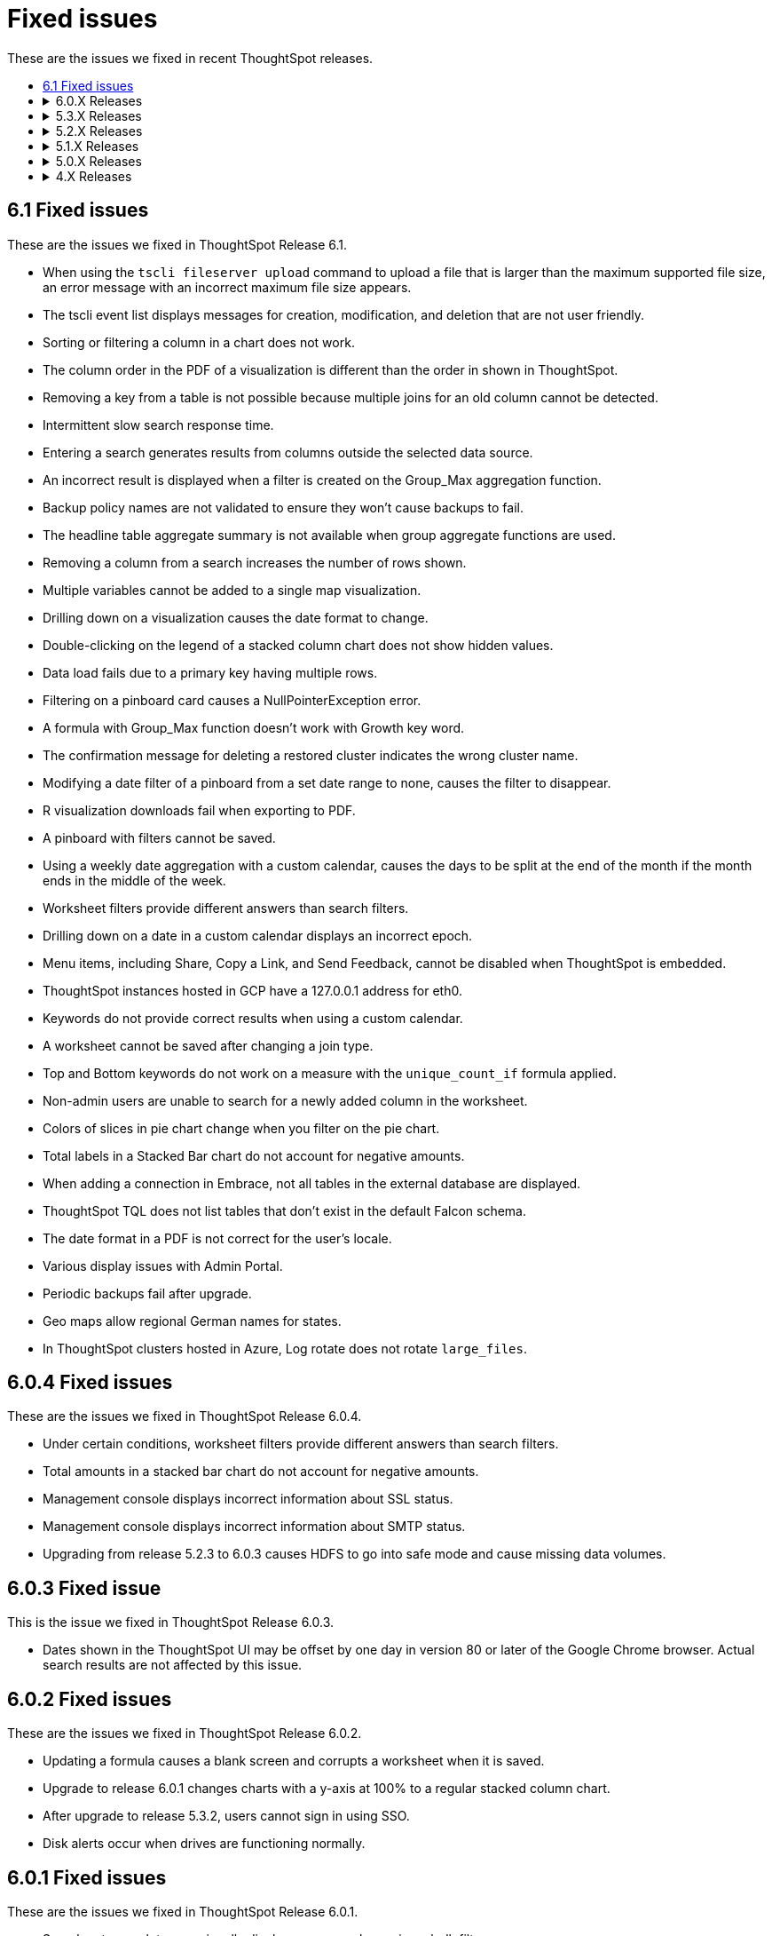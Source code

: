 = Fixed issues
:keywords: fixed issues
:last_updated: 04/09/2020
:permalink: /:collection/:path.html
:sidebar: mydoc_sidebar

These are the issues we fixed in recent ThoughtSpot releases.
++++
<ul>
  <li><a href="#6-1">6.1 Fixed issues</a></li>
  <li>
   <details>
     <summary>6.0.X Releases</summary>
      <ul>
        <li><a href="#6-0-4">6.0.4 Fixed issues</a></li>
        <li><a href="#6-0-3">6.0.3 Fixed issue</a></li>
        <li><a href="#6-0-2">6.0.2 Fixed issues</a></li>
        <li><a href="#6-0-1">6.0.1 Fixed issues</a></li>
        <li><a href="#6-0">6.0 Fixed issues</a></li>
      </ul>
  </details>
  </li>
    <li>
     <details>
       <summary>5.3.X Releases</summary>
        <ul>
          <li><a href="#5-3-2-cu3">5.3.2 CU3 Fixed issues</a></li>
          <li><a href="#5-3-2-cu2">5.3.2 CU2 Fixed issues</a></li>
          <li><a href="#5-3-2-cu1">5.3.2 CU1 Fixed issues</a></li>
          <li><a href="#5-3-2">5.3.2 Fixed issues</a></li>
          <li><a href="#5-3-1">5.3.1 Fixed issues</a></li>
          <li><a href="#5-3">5.3 Fixed issues</a></li>
        </ul>
      </details>
    </li>

   <li>
     <details>
      <summary>5.2.X Releases</summary>
        <ul>
          <li><a href="#5-2-3">5.2.3 Fixed issues</a></li>
          <li><a href="#5-2-2">5.2.2 Fixed issues</a></li>
          <li><a href="#5-2-1">5.2.1 Fixed issues</a></li>
          <li><a href="#5-2">5.2 Fixed issues</a></li>
       </ul>
     </details>
   </li>

   <li>
     <details>
      <summary>5.1.X Releases</summary>
        <ul>
          <li><a href="#5-1-4">5.1.4 Fixed issues</a></li>
          <li><a href="#5-1-3">5.1.3 Fixed issues</a></li>
          <li><a href="#5-1-2">5.1.2 Fixed issues</a></li>
          <li><a href="#5-1-1">5.1.1 Fixed issues</a></li>
          <li><a href="#5-1">5.1 Fixed issue</a></li>
        </ul>
      </details>
    </li>

    <li>
      <details>
       <summary>5.0.X Releases</summary>
         <ul>
           <li><a href="#5-0-4">5.0.4 Fixed issue</a></li>
           <li><a href="#5-0">5.0 Fixed issues</a></li>
          </ul>
        </details>
      </li>

      <li>
        <details>
          <summary>4.X Releases</summary>
            <ul>
              <li><a href="4-5-1">4.5.1 Fixed issues</a></li>
              <li><a href="4-5">4.5 Fixed issues</a></li>
              <li><a href="4-4">4.4 Fixed issues</a></li>
            </ul>
          </details>
        </li>
      </ul>
++++
[#6-1]
== 6.1 Fixed issues

These are the issues we fixed in ThoughtSpot Release 6.1.

* When using the `tscli fileserver upload` command to upload a file that is larger than the maximum supported file size, an error message with an incorrect maximum file size appears.
* The tscli event list displays messages for creation, modification, and deletion that are not user friendly.
* Sorting or filtering a column in a chart does not work.
* The column order in the PDF of a visualization is different than the order in shown in ThoughtSpot.
* Removing a key from a table is not possible because multiple joins for an old column cannot be detected.
* Intermittent slow search response time.
* Entering a search generates results from columns outside the selected data source.
* An incorrect result is displayed when a filter is created on the Group_Max aggregation function.
* Backup policy names are not validated to ensure they won't cause backups to fail.
* The headline table aggregate summary is not available when group aggregate functions are used.
* Removing a column from a search increases the number of rows shown.
* Multiple variables cannot be added to a single map visualization.
* Drilling down on a visualization causes the date format to change.
* Double-clicking on the legend of a stacked column chart does not show hidden values.
* Data load fails due to a primary key having multiple rows.
* Filtering on a pinboard card causes a NullPointerException error.
* A formula with Group_Max function doesn't work with Growth key word.
* The confirmation message for deleting a restored cluster indicates the wrong cluster name.
* Modifying a date filter of a pinboard from a set date range to none, causes the filter to disappear.
* R visualization downloads fail when exporting to PDF.
* A pinboard with filters cannot be saved.
* Using a weekly date aggregation with a custom calendar, causes the days to be split at the end of the month if the month ends in the middle of the week.
* Worksheet filters provide different answers than search filters.
* Drilling down on a date in a custom calendar displays an incorrect epoch.
* Menu items, including Share, Copy a Link, and Send Feedback, cannot be disabled when ThoughtSpot is embedded.
* ThoughtSpot instances hosted in GCP have a 127.0.0.1 address for eth0.
* Keywords do not provide correct results when using a custom calendar.
* A worksheet cannot be saved after changing a join type.
* Top and Bottom keywords do not work on a measure with the `unique_count_if` formula applied.
* Non-admin users are unable to search for a newly added column in the worksheet.
* Colors of slices in pie chart change when you filter on the pie chart.
* Total labels in a Stacked Bar chart do not account for negative amounts.
* When adding a connection in Embrace, not all tables in the external database are displayed.
* ThoughtSpot TQL does not list tables that don't exist in the default Falcon schema.
* The date format in a PDF is not correct for the user's locale.
* Various display issues with Admin Portal.
* Periodic backups fail after upgrade.
* Geo maps allow regional German names for states.
* In ThoughtSpot clusters hosted in Azure, Log rotate does not rotate `large_files`.

[#6-0-4]

== 6.0.4 Fixed issues

These are the issues we fixed in ThoughtSpot Release 6.0.4.

* Under certain conditions, worksheet filters provide different answers than search filters.
* Total amounts in a stacked bar chart do not account for negative amounts.
* Management console displays incorrect information about SSL status.
* Management console displays incorrect information about SMTP status.
* Upgrading from release 5.2.3 to 6.0.3 causes HDFS to go into safe mode and cause missing data volumes.

[#6-0-3]

== 6.0.3 Fixed issue

This is the issue we fixed in ThoughtSpot Release 6.0.3.

* Dates shown in the ThoughtSpot UI may be offset by one day in version 80 or later of the Google Chrome browser.
Actual search results are not affected by this issue.

[#6-0-2]

== 6.0.2 Fixed issues

These are the issues we fixed in ThoughtSpot Release 6.0.2.

* Updating a formula causes a blank screen and corrupts a worksheet when it is saved.
* Upgrade to release 6.0.1 changes charts with a y-axis at 100% to a regular stacked column chart.
* After upgrade to release 5.3.2, users cannot sign in using SSO.
* Disk alerts occur when drives are functioning normally.

[#6-0-1]

== 6.0.1 Fixed issues

These are the issues we fixed in ThoughtSpot Release 6.0.1.

* Search autocomplete occasionally displays an error when using a bulk filter.
* In a custom calendar, sales results for individual years are correct, but are not correct when comparing those same years using `versus`(example: `2019 vs 2018``net sales`).
* Upgrades to a ThoughtSpot AWS deployment can cause hosts to lose their configured hostnames.
* A yellow bar sometimes appears during search, causing search not to work.
* Optimization does not occur in pinned measure formulas with complex aggregation, resulting in more queries than necessary.
* After upgrade to release 5.3.x., previously enabled delayed search for a cluster is disabled.
* The dot in a hover tooltip for a chart, indicating which item the tooltip applies to, does not appear.
* Common keywords, like `this year`, `date daily`,`last quarter`, and `week of year` do not reflect the settings of a custom calendar.
* The title page of an exported PDF does not display the full date.
* The `date` filter of an answer does not work properly when pinned to a pinboard, even after applying the pinboard `date` filter.
* Scroll and edit options are missing for charts in presentation mode when using the Microsoft Internet Explorer browser.

[#6-0]

== 6.0 Fixed issues

These are the issues we fixed in ThoughtSpot Release 6.0.

* The `tscli cluster download-release` command sometimes did not work correctly.
* The date dimension attribute was removed from the query for all date aggregations, except for DETAILED.

[#5-3-2]

== 5.3.2 CU3 Fixed issues

These are the issues we fixed in ThoughtSpot Release 5.3.2 CU3.

* Exported PDF, CSV, and XLSX files display caption tags.
* Administrators are not able to edit a worksheet.
* A legend in a chart is not displayed correctly when the _monthly_ attribute is used in a search.
* After upgrade to 5.3.2 CU2, users cannot access a ThoughtSpot instance previously accessed through SSO.
* Users cannot sign in to a ThoughtSpot instance through SSO.
* Changes made to a schema through TQL are not reflected when viewed in the ThoughtSpot UI.

+++<a id="5-3-2-cu2">++++++</a>+++

== 5.3.2 CU2 Fixed issue

This is the issue we fixed in ThoughtSpot Release 5.3.2 CU2.

* Visualizations that worked in the past, display an error message.

+++<a id="5-3-2-cu1">++++++</a>+++

== 5.3.2 CU1 Fixed issue

This is the issue we fixed in ThoughtSpot Release 5.3.2 CU1.

* Rows that don't exist in TQL appear when filtering in the ThoughtSpot UI.

+++<a id="5-3-2">++++++</a>+++

== 5.3.2 Fixed issues

These are the issues we fixed in ThoughtSpot Release 5.3.2.

* Delayed search enabled in a previous release version does not work after upgrade to 5.3.1.
* Pop-up messages sometimes cover the entire width of the screen.
* _Share_, _Copy a link_, and _Send feedback_ cannot be disabled when ThoughtSpot is embedded.
* An error in the date range occurs when drilling down in a custom calendar.
* When the network check fails during a self-service upgrade, it retries indefinitely.
* If formulas have a less-than sign (<) followed by text, the text following the less-than sign does not display in a table.
* Removing a column from a search query increases the number of rows displayed.
* A search that uses the `group_max` function displays an incorrect result when filtering is applied.

+++<a id="5-3-1">++++++</a>+++

== 5.3.1 Fixed issues

These are the issues we fixed in ThoughtSpot Release 5.3.1.

* Using a custom calendar, and doing a query that filters on a date field causes a database error.
* Signing in to ThoughtSpot multiple times in quick succession causes a 500 error.
* When row-level security is used, a 2-column join in a fan-trap query does not work if the column contains NULL data/values.
* Opening certain pinboards can cause the Google Chrome browser to freeze.
* Columns renamed in a worksheet revert back to their original names later.
* Columns cannot be deleted from a worksheet.
* Using a custom calendar and filtering date values by year, month or quarter does not work.
* Canadian postal codes do not appear on maps.
* The Admin > Style Customization page indicates the wrong pixel dimensions required for a wide application logo.
* Certain HTTP security headers are not implemented.

+++<a id="5-3">++++++</a>+++

== 5.3 Fixed issues

These are the issues we fixed in ThoughtSpot Release 5.3.

=== Display and Rendering

* A problem where dates do not display properly in the query details pane of an answer is now fixed.
* An issue where the color coding of columns is not displayed in a PDF downloaded from a worksheet is fixed.
* A problem where using *Copy and edit* in a saved answer causes the screen to go blank has been fixed.
* An issue where axis labels are missing from some visualizations is now fixed.
* A problem where URLs that appear within an Answer are red, instead of blue, is now fixed.
* An issue where an answer that has no measures causes it to display blank is now fixed.
* A problem where weekly and monthly charts are not showing weekly and monthly aggregation correctly is now fixed.

=== Pinboards

* A problem where the column tooltip in a pinboard does not show last updated information has been fixed.
* An issue where the filter dialog box is unresponsive when opened from pinboard is now fixed.
* A problem when pinning an answer to a pinboard where the pinboard list is very slow to display is now fixed.
* An issue where scheduled pinboard emails fail to send to a specific recipient with a valid email address is now fixed.
* A problem where a stacked bar chart does not work in a pinboard is now fixed.
* An issue where an exclude filter does not work properly on a pinboard is now fixed.
* A problem where a user cannot edit a pinboard, even though they have the proper permissions to do so is fixed.
* An issue where emails fail to send from scheduled pinboards that contain Japanese characters in their title is now fixed.

=== Search

* A problem where nulls are excluded from a query, even when they have not been excluded using a filter is now fixed.
* An issue where searches on a pinboard don't include cached queries has been fixed.

=== Administration

* An issue where running the `tscli cluster` command causes a failed security check is now fixed.
* A problem where the Informatica ODBC cannot connect to ThoughtSpot is now fixed.
+

=== Answers

* A problem where a saved answer cannot be opened when it uses an aggregate function is now fixed.

+++<a id="5-2-3">++++++</a>+++

== 5.2.3 Fixed issues

These are the issues we fixed in ThoughtSpot Release 5.2.3.

* An issue where LDAP sync does not sync users after upgrade to release 5.2.2 is now fixed.
* A problem where certain types of joins do not work when row-level security is used is now fixed.
* An issue where opening certain pinboards can cause the Google Chrome browser to freeze is now fixed.
* A problem in custom calendar where filtering the date values by year, month or quarter does not work is now fixed.
* An issue where syncing users using the public API does not work is now fixed.
* A problem where Canadian postal codes do not appear on maps is now fixed.

+++<a id="5-2-2">++++++</a>+++

== 5.2.2 Fixed issues

These are the issues we fixed in ThoughtSpot Release 5.2.2.

* An issue where PDFs downloaded from a Pinboard are poorly formatted is now fixed.
* An occasional problem where the login process is slow has been fixed.
* An issue where the filter dialog box freezes when opened from a Pinboard, or the filter icon in the left panel is now fixed.
* Previously, when the `unique_count_if` aggregate function was used in both the numerator and denominator of a division formula in a search query, it caused only the numerator value to be returned.
This problem is now fixed.
* A problem where the `unique_count_if` aggregate function does not parse an expression is now fixed.

+++<a id="5-2-1">++++++</a>+++

== 5.2.1 Fixed issues

These are the issues we fixed in ThoughtSpot Release 5.2.1.

* An issue where column tooltips do not display last-updated information is now fixed.
* An error that occurs when attempting to save changes to the title of a visualization is now fixed.
* An issue with the user-onboarding walkthrough intermittently failing to load is now fixed.
* Reliability of the filter dialog when opened from a Pinboard or the left panel has been improved.
* An issue with a NAS mount disconnecting during restore of a cluster is now fixed.
* A problem where tables in a Google Chrome tab become misaligned is now fixed.
* Corrupted metadata after an upgrade which made some worksheets uneditable is now fixed.
* An issue where greyed-out search phrases could not be edited while in delayed search mode is now fixed.
* The database manager memory limit has been increased to 16 GB to improve performance.
* An issue where tables created with incorrect DDL syntax could be imported without errors is now fixed.
* A problem with date filters in the Japanese locale is now fixed.
* An issue with refreshing materialization of views is now fixed.
* Occasional slow navigation between the Answer and Pinboard pages has been fixed.
* A problem where scheduled Pinboard emails failed to send to a specific recipient with a valid email address message is now fixed.
* Embedded Pinboards no longer occasionally display a Pin button.

+++<a id="5-2">++++++</a>+++

== 5.2 Fixed issues

These are the issues we fixed in ThoughtSpot Release 5.2.

* Table user experience improvements:
 ** The column header is now left-aligned.
 ** Column widths can be made very narrow.
* Chart user experience improvements:
 ** When sorting by date on the x-axis, the date format no longer changes and the axis no longer disappears.
 ** You can now sort using a sort field that is not in your chart.

+++<a id="5-1-4">++++++</a>+++

== 5.1.4 Fixed issues

These are the issues we fixed in ThoughtSpot Release 5.1.4.

* An error that occurred when saving changes to the title of a visualization is now fixed.
* An issue where some worksheets became uneditable after an upgrade, due to corrupted metadata, is now fixed.
* A problem with date filters in the Japanese locale is now fixed.
* An issue with refreshing materialization of views is now fixed.

+++<a id="5-1-3">++++++</a>+++

== 5.1.3 Fixed issues

These are the issues we fixed in ThoughtSpot Release 5.1.3.

* Downloading an R visualization no longer causes an empty page to be displayed.
* A problem where tables in a Google Chrome tab become misaligned is now fixed.
* Custom scatter charts no longer disappear from pinboards after an upgrade.
* An issue where the Copy-and-edit button incorrectly appears on embedded visuals is now fixed.
* Occasional slow navigation between the Answer and Pinboard pages has been fixed.
* A normal bar chart in a pinboard which is changed to a stacked bar chart no longer reverts to the normal bar chart after the pinboard is saved, browser is closed, and pinboard is reopened.
*A problem where using the exclude filter on pinboards causes the wrong results to be displayed is now fixed.
* Usage-based indexing of search has been improved.
* A problem where the `tscli ssl rm-cert` command was used to remove a cert, but did not revert it back to the default cert is now fixed.
* When a search that uses no attributes results in fan-trap queries, the measure values shown are no longer incorrect.
* A problem where some users could not log in through SSO after an upgrade has been fixed.
* Fan-trap queries no longer have more grouping columns than necessary.
* An issue with worksheets showing incomplete compound-column joins has been fixed.
* A problem where the user interface becomes slow during a data load has been fixed.
* CSVs downloaded by certain row-level-security users are no longer empty.

+++<a id="5-1-2">++++++</a>+++

== 5.1.2 Fixed issues

These are the issues we fixed in ThoughtSpot Release 5.1.2.

* Search no longer stops working under certain conditions like fast typing, or copying and pasting of a search query.
* Selecting 'Copy and Edit' in an answer, pinboard visualization, insight, SpotIQ pinboard or view, no longer causes the user to be signed out.
* HDFS images for a cluster are now created prior to pushing the HDFS configuration.
This ensures images are fresh during an upgrade.
* When removing a node, the node calling command no longer results in unreachability due to misconfigured firewall settings.
* Permissions issues with `tsload` and `tql` are now fixed, so the *thoughtspot* user can load data.
* Database stability has been improved.

+++<a id="5-1-1">++++++</a>+++

== 5.1.1 Fixed issues

These are the issues we fixed in ThoughtSpot Release 5.1.1.

* Geo Bubble map labels can now be disabled or enabled through a data labels checkbox.
* Filter panel failure to open during formula creation has been fixed.
* Custom R analysis failure when run from Custom Analyze has been fixed.
* Microsoft Internet Explorer button display problem in Edit Group, Add a New Group, and Custom Analysis has been fixed.
* Tooltips in line, scatter, and radar charts have been improved to avoid tooltip display when far from a data point.
* Microsoft Internet Explorer problem with saving the name of an answer has been fixed.
* Previously, admin style and font customizations for tables and charts were off by default.
They are now on by default.
* Search phrase autocomplete has been fixed to prevent unnecessary red highlighting of values.
* Geo Bubble and Geo Heatmap issue where chart displays momentarily and then disappears has been fixed.
* Zoom on Geo maps can now be done using a mouse scroll wheel.

+++<a id="5-1">++++++</a>+++

== 5.1 Fixed issue

We fixed the following issue in ThoughtSpot Release 5.1.

* The X and Y axes were previously flipped on xref:/end-user/search/about-bar-charts.adoc[bar charts and stacked bar charts].
This has been fixed.

+++<a id="5-0-4">++++++</a>+++

== 5.0.4 Fixed issue

We fixed the following issue in ThoughtSpot Release 5.0.4.

* Deprecated SSH cryptographic settings are used.

+++<a id="5-0">++++++</a>+++

== 5.0 Fixed issues

These are the issues we fixed in ThoughtSpot Release 5.0.

* Changes to metadata result in rebuilding the search index, even though the data has not changed.
* A search returns an unexpected answer, because the last aggregation performed during execution was doing a `MIN()` rather than a `SUM()`.
* Timeouts cause a cluster crash in some cases when a right outer join was used.
* The space allocation chart does not update.

+++<a id="4-5-1">++++++</a>+++

== 4.5.1 Fixed issues

These are the issues we fixed in ThoughtSpot Release 4.5.1.

* Filters now work on formula-derived columns where the formula returns a numeric value of a type other than the integer types.
In the past, filtering on a DOUBLE type formula-derived column required that the formula convert any DOUBLE values to an integer (INT32 or INT64).
Now this type conversion is not necessary.
* A problem was resolved where changes to metadata resulted in rebuilding the search index, even though the data had not changed.
* A problem was resolved where a search was returning an unexpected answer, because the last aggregation performed during execution was doing a MIN() rather than a SUM().
* A problem was resolved where timeouts were causing a cluster crash in some cases when a right outer join was used.
* A problem was resolved where user names were accidentally being sent along with cluster metrics.
* A problem was resolved where the space allocation chart was not getting updated.
* A problem was resolved where indexes failed to build for empty tables.
* An issues with upgrade was resolved which caused the appliance to boot from an incorrect partition causing users to be found missing.
* A problem was resolved where you could not add a column to the search in cases where there was a long list of columns on the Search page.
Clicking on a column name caused the column names to shift, such that you could no longer double click on the column name to add it to the search.
* A problem was resolved where SpotIQ sometimes did not return a result unless a process was restarted.
* A problem was resolved where where deadlock issues with the Search service caused indexing to fail.
* A problem was resolved where if the word "top" occurred as a data value, you could not use "top" as a keyword.
* A problem was resolved where periodic backups was delayed.
* A problem was resolved where adding columns to a worksheet and saving it resulted in timeouts and an `HTTP_UNAUTHORIZED(401)` status.
* A problem was resolved where idle sessions were never timing out.
* An underlying system issue was resolved that caused a saved answer to fail with a read bar error if the answer was created on a relationship(s) which was based on a hidden column(s).
* A problem was resolved where sorting on a primary key column produced duplicates for some values, both when viewing results in the ThoughtSpot application and when using TQL.
* A problem was resolved where after upgrading, some pinboards could not be opened and instead returned a red bar error.
* A problem was resolved where the number format wasn't being honored when the column contained a currency.
Setting the format for three digits after the decimal resulted in displaying only two.
* An issue was resolved where hidden fields in source data prevented users from creating answers related to other columns in that data.
* A problem was resolved where drill down on multiple buckets did not apply all date filters.
* An issue was resolved that potentially made ThoughtSpot at risk for Jackson JSON Library Vulnerabilities.
* A problem was resolved where a node failed due to a bad DIMM (Dual In-Line Memory Module), but didn't failover successfully.
* A problem was resolved where data loaded very slowly.
* An issue was resolved where the ThoughtSpot application was potentially vulnerable to Cross-Site Request Forgery (CSRF) . The potential was removed from the application interactions.
Any ThoughtSpot API customers will have to be updated to be compliant with this new feature.
The primary things that could be affected:
 ** Sync scripts that manage users and groups creation.
 ** Scripts that use the public APIs to fetch data.
* The easiest way to diagnose this would be to check for the inability of the script to log in to the system.
Please contact ThoughtSpot Support to get guidance on the steps to resolve the issue.

+++<a id="4-5">++++++</a>+++

== 4.5 Fixed issues

These are the issues we fixed in ThoughtSpot Release 4.5.

* A problem was resolved where insufficient memory caused services on a cluster to crash repeatedly.
* A problem was resolved where idle sessions were never timing out.
* A problem was resolved where indexes failed to build for empty tables.
* A problem was resolved where users were unable to scroll in IE with pivot tables.
* An issues with upgrade was resolved which caused the appliance to boot from an incorrect partition causing users to be found missing.
* A problem was resolved where where deadlock issues with the Search service caused indexing to fail.
* A problem was resolved where periodic backups was delayed.
* Adding columns to a worksheet and saving them resulted in timeouts and an `HTTP_UNAUTHORIZED(401)` status.
This problem resulted from an internal `SESSION` handling error.
This problem was resolved in this release.
* A problem was resolved where `tsadmin` and `guest` were prevented from uploading a CSV upload and received a red bar error instead.
* A problem with memory links during upgrade was resolved.
* A problem was resolved where Google Chrome version 65 broke the formatting of headlines in pinboards.
This issue was reported as a Product Support Advisory for versions 3.x and 4.x releases older than 4.4.1.4.
* An underlying system issue was resolved that caused a saved answer to fail with a red bar error if the answer was created on a relationship(s) which was based on a hidden column(s).
* A pinned answer that relied on an underlying join between two worksheets one of which included a filter failed to display properly.
This problem was resolved in this release.
* After upgraded customer appliance from 4.4.0.11 to 4.4.1.2 GA, some pinboards could not be opened and instead returned a red bar error.
This issue was resolved.
* Some customers reported that several data buckets were relative to calendar year/quarter/month rather than relative to the financial year.
 ** QUARTER_OF_YEAR
 ** MONTH_OF_YEAR
 ** MONTH_OF_QUARTER
 ** WEEK_OF_YEAR_ISO
 ** WEEK_OF_QUARTER
 ** DAY_OF_YEAR
 ** DAY_OF_QUARTER
* An issue was resolved where hidden fields in source data prevented users from creating answers related to other columns in that data.
* Customers were receiving a `RowSecurityManager not implemented for Atlas.` message when scheduling a pinboard.
This problem was the result of legacy features in the system.
These features no longer are checked.
* A problem was resolved where drill down on multiple buckets did not apply all date filters.
* A problem was resolved that caused segmentation faults which in turn caused crashes in a cluster during an upgrade.
* An issue was resolved that potentially made ThoughtSpot at risk for Jackson JSON Library Vulnerabilities.
* A problem was resolved with the *Show underlying data* function ignoring the "last period" filter.
This filter is no longer ignored.
* A problem was resolved where the presence of a date bucket filter after a measure column was ignored in query execution.
* Issues were resolved that potentially exposed ThoughtSpot to two vulnerabilities: "Meltdown" and "Spectre", along with variants.
These vulnerabilities only applied when the ThoughtSpot application was sharing hardware with other applications, such as cloud deployments.
When deployed in a virtualized environment, either on prem or in AWS, the virtual environment needed to patch the OS for it.
When deployed on its own appliance, these vulnerabilities should not have affected ThoughtSpot.
* An issue was fixed that occurred when plotting a formula that has either NaN or Infinity as some of the values.
In this case, the pivot table treated the first instance of NaN/Infinity and every subsequent value as a single value and plots it in one cell.
This problem was fixed.
* A problem was resolved where `near` keywords returned a red bar error.
* An issue was resolved where requests to update a formula failed due to the complexity of the nesting.
* Non-admin user could still see hidden fields.
In queries, these users were asked to disambiguate these even though they were hidden.
This problem was resolved.
* An issue was fixed where the installation path was not properly updated resulting in an environment pointing to old versions of `tsload` and `tql`.
Now, the standard path is updated during an upgrade.
* A problem was resolved where a saved answer from version 4.3 failed after upgrade because they referred to old table names.
* When query has keywords that map to date column and Period Ago date buckets then SpotIQ Insight for that query did not work even though the user-created query succeeded.
This SpotIQ bug was resolved.
* When a query had keywords that mapped to a date column as well as to date buckets, SpotIQ Analysis failed for that query.
For example, in query `revenue in Q1 1992` the last part represents date buckets.
If `Q1 1992` maps to a date column then SpotIQ analysis failed.
The query itself worked and any answer/pinboard that based on these queries were fine.
This problem was resolved.
* A problem was resolved where NPS surveys were appearing when ThoughtSpot was provided through embedded content.
This should no longer occur.
* A problem was occurring where upgrade to a new version caused several types of formulas that relied on aggregated data to stop working.
Problems were recorded involving:
 ** Unique or count not functional when using Aggregated date.
 ** Group_count not functional as well.
 ** Group_max giving duplicated result.

+
This problem was resolved and should no longer appear
* A problem was resolved where ThoughtSpot would throw an error if the query involved multiple date filters on the same date column.
This has been fixed in this release.
* A problem was resolved where the `tscli ssl set-min-version` failed because the minimum value was incorrect internally.
The internal issue was resolved.
* An issue with the callhome metrics feature caused problems during upgrade.
This problem was resolved.
* A problem was resolved where deleting a relationship failed if either side of that relationship was a worksheet.
* A problem was resolved where Zookeeper reported reaching a descriptor limit.
This report was returned in error.
ThoughtSpot no longer reports this.
* A problem was resolved where data loaded very slowly.
* A problem where Strict Transport Security was not enforced was fixed.
The product now supports Strict Transport Security.
* An issue was resolved where the ThoughtSpot application was potentially vulnerable to Cross-Site Request Forgery (CSRF) . The potential was removed from the application interactions.
Any ThoughtSpot API clients will have to be updated to be compliant with this new feature.
The primary clients that would be effected:
 ** Sync scripts that manage users and groups creation.
 ** Scripts that use the public APIs to fetch data.
* The easiest way to diagnose this would be the inability of the script to login to the system.
Please contact support to get guidance on the steps to resolve the issue.
* A problem was resolved with the `JESSIONID` value.
Previously, setting the *Remember Me* option on the login page, caused the server to set a new `JSESSIONID` on the client after the user logs out.
This new `JSESSIONID` was used for the next authenticated user session, regardless of the user's identity.
This no longer happens.
Instead, users that re-login after setting *Remember Me* are given a new `JSESSIONID`.
* Dates on the _*Data*_ page was corrected so that dates now sort chronologically.
* Previously, the application allowed cookies to contain information related to session state.
An option was added to set more secure cookie handling in the application.
* Previously, the login form on the ThoughtSpot application provided an autocomplete feature.
Autocomplete is no longer support.
Turning off `autocomplete` prevents intruders from compromising ThoughtSpot from a workstation unattended using a previously stored user ID and/or password.
* Previously, alerts were time stamped with in PDT.
This was fixed, now `tscli alert list` shows alerts display in the cluster's local timezone.
* The system now validates both the format and the size of profile pictures, previously these were not checked.

+++<a id="4-4">++++++</a>+++

== 4.4 Fixed issues

These are the issues we fixed in ThoughtSpot Release 4.4.

* Aggregation over group_max returned a red bar error.
This was resolved, users can now aggregate over a `group_max` function.
* A problem with editing formulas was resolved where users were repeatedly and unnecessarily presented with disambiguation options.
* An issue was resolved where a bar on the chart label did not match the underlying data.
The data was correct, the label was not.
* An issue was corrected where, if one snapshot deletion failed in any fashion, any subsequent attempts to delete a snapshot failed.
* Users were unable to edit a KPI formula if the KPI formula was pinned to a pinboard.
* Users were able to *Select All* for 1000+ items in a pinboard filter.
This action was available but not supported and caused users to believe pinboard filters were not working.
Now, the option to *Select All* no longer functions when there are 1000+ items in a filter.
* Users were unable to restore a database backup without first renaming the backup.
Renaming is no longer required.
* Creating a formula on `cumulative_sum` function mistakenly caused an error to appear.
This action no longer causes an error.
* Some installations saw worksheet performance degrade for worksheets with a large number of columns.
Users can now set a configuration option to avoid these problems.
* Previously setting both the browser and the ThoughSpot profile value failed to display numbers and date formats in the proper locale.
This problem was corrected.
Setting the ThoughtSpot profile to the proper locale results in the appropriate display of date and number formats.
It also causes translated strings to appear in the interface where they exist.
* Active directory (AD) synchronization was not working.
Moreover, if AD security group had no members in it, then the synchronization did not recognize the group at all.
These problems were corrected, empty groups are recognized and users moved between groups now are properly synchronized by ThoughtSpot.
* A problem was resolved where the round function returned a negative zero when it should have returned a 0 (zero).
* Visualizations that relied on chasm trap worksheet were not immediately updated when a formula was changed.
The workaround was to manually update the visualization.
This was corrected.
The system now updates the visualization automatically when an underlying formula is changed.
* On a worksheet with a chasm trap, join between a fact and dimension did not work properly when grouping by a measure on the dimension table.
This was fixed.
* Using `safe_divide` and `sum` did not work with formula on formula.
This problem was fixed.
* Data connected schedules did not adjust for daylight savings time.
Now, the schedules adjust as expected.
* The ThoughtSpot tomcat instance went into crash loop when a generic relationship includes `IS NULL` operator.
Now, this relationship no longer causes this problem.
* An ODBC connection between Alteryx and ThoughtSpot was failing.
This problem was solved by updating the ODBC drivers to the latest versions.
* An issue was fixed where an unnecessary right-outer join was being applied to row-level security RLS-introduced joins.
This situation led to impacts on query performance.
* A problem was resolved with multiple sequential joins.
Previously, the proper join path was not used when the fields are pulled from tables that were far apart unless fields from the intermediate tables were also used.
Now, ThoughtSpot is able to handle multiple sequential joins.
* Resolved an issue with a chasm trap that used `unique count` on shared dimension.
The chasm trap was generating an incorrect query.
Now, `unique count` is applied correctly in the final query.
* Previously, a user user that created some row-level security (RLS) rules was associated with the rules such that deleting the user also deleted the rules.
  This is no longer the case.
If a user creates a set of RLS rules and that user is subsequently deleted, the rules persist in the system.
* An issue was resolved where filters could only be edited in the search bar.
* Intermittent, ambiguous red bar errors related to chasm trap situations were resolved.
* The help for row-level security rules was complicated and hard to parse.
This text was improved and moved into the Query Visualizer.
